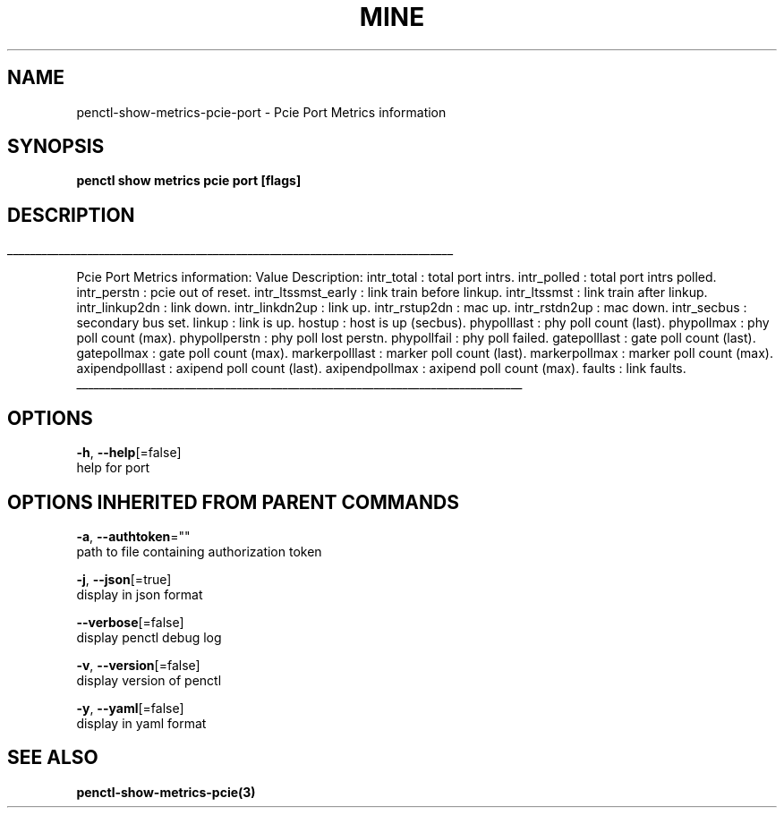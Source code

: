 .TH "MINE" "3" "Jan 2020" "Auto generated by spf13/cobra" "" 
.nh
.ad l


.SH NAME
.PP
penctl\-show\-metrics\-pcie\-port \- Pcie Port Metrics information


.SH SYNOPSIS
.PP
\fBpenctl show metrics pcie port [flags]\fP


.SH DESCRIPTION
.ti 0
\l'\n(.lu'

.PP
Pcie Port Metrics information:
Value Description:
intr\_total : total port intrs.
intr\_polled : total port intrs polled.
intr\_perstn : pcie out of reset.
intr\_ltssmst\_early : link train before linkup.
intr\_ltssmst : link train after  linkup.
intr\_linkup2dn : link down.
intr\_linkdn2up : link up.
intr\_rstup2dn : mac up.
intr\_rstdn2up : mac down.
intr\_secbus : secondary bus set.
linkup : link is up.
hostup : host is up (secbus).
phypolllast : phy poll count (last).
phypollmax : phy poll count (max).
phypollperstn : phy poll lost perstn.
phypollfail : phy poll failed.
gatepolllast : gate poll count (last).
gatepollmax : gate poll count (max).
markerpolllast : marker poll count (last).
markerpollmax : marker poll count (max).
axipendpolllast : axipend poll count (last).
axipendpollmax : axipend poll count (max).
faults : link faults.

.ti 0
\l'\n(.lu'


.SH OPTIONS
.PP
\fB\-h\fP, \fB\-\-help\fP[=false]
    help for port


.SH OPTIONS INHERITED FROM PARENT COMMANDS
.PP
\fB\-a\fP, \fB\-\-authtoken\fP=""
    path to file containing authorization token

.PP
\fB\-j\fP, \fB\-\-json\fP[=true]
    display in json format

.PP
\fB\-\-verbose\fP[=false]
    display penctl debug log

.PP
\fB\-v\fP, \fB\-\-version\fP[=false]
    display version of penctl

.PP
\fB\-y\fP, \fB\-\-yaml\fP[=false]
    display in yaml format


.SH SEE ALSO
.PP
\fBpenctl\-show\-metrics\-pcie(3)\fP
